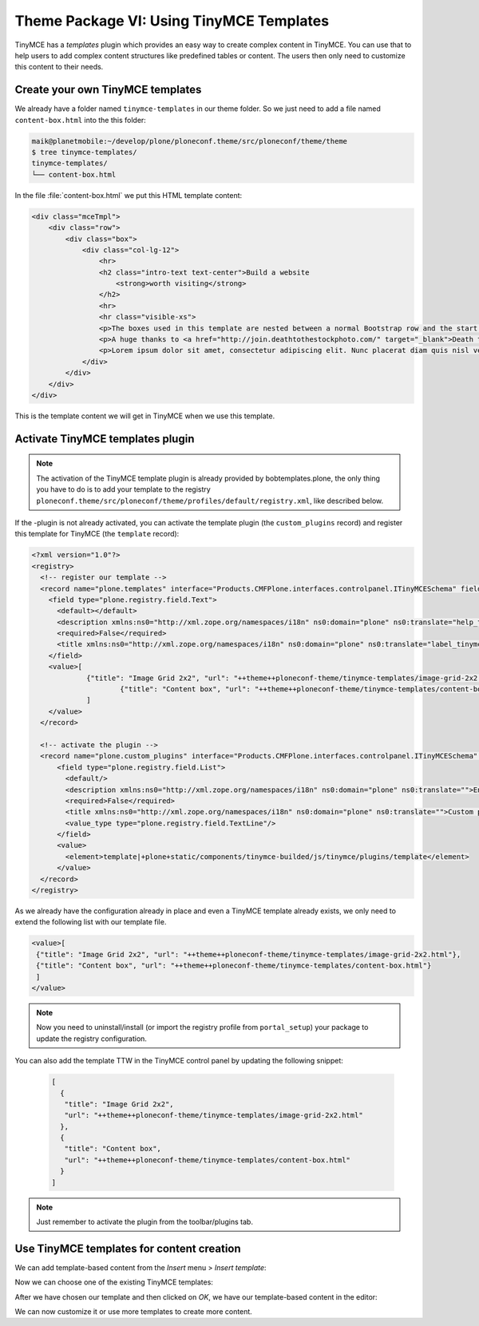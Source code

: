 =========================================
Theme Package VI: Using TinyMCE Templates
=========================================

TinyMCE has a *templates* plugin which provides an easy way to create
complex content in TinyMCE.
You can use that to help users to add complex content structures like
predefined tables or content.
The users then only need to customize this content to their needs.

Create your own TinyMCE templates
=================================

We already have a folder named ``tinymce-templates`` in our theme folder. So we just need to add a file named ``content-box.html`` into the this folder:

.. code-block:: bash

   maik@planetmobile:~/develop/plone/ploneconf.theme/src/ploneconf/theme/theme
   $ tree tinymce-templates/
   tinymce-templates/
   └── content-box.html

In the file :file:`content-box.html` we put this HTML template content:

.. code-block:: html

   <div class="mceTmpl">
       <div class="row">
           <div class="box">
               <div class="col-lg-12">
                   <hr>
                   <h2 class="intro-text text-center">Build a website
                       <strong>worth visiting</strong>
                   </h2>
                   <hr>
                   <hr class="visible-xs">
                   <p>The boxes used in this template are nested between a normal Bootstrap row and the start of your column layout. The boxes will be full-width boxes, so if you want to make them smaller then you will need to customize.</p>
                   <p>A huge thanks to <a href="http://join.deathtothestockphoto.com/" target="_blank">Death to the Stock Photo</a> for allowing us to use the beautiful photos that make this template really come to life. When using this template, make sure your photos are decent. Also make sure that the file size on your photos is kept to a minumum to keep load times to a minimum.</p>
                   <p>Lorem ipsum dolor sit amet, consectetur adipiscing elit. Nunc placerat diam quis nisl vestibulum dignissim. In hac habitasse platea dictumst. Interdum et malesuada fames ac ante ipsum primis in faucibus. Pellentesque habitant morbi tristique senectus et netus et malesuada fames ac turpis egestas.</p>
               </div>
           </div>
       </div>
   </div>

This is the template content we will get in TinyMCE when we use this template.


Activate TinyMCE templates plugin
=================================

.. note:: The activation of the TinyMCE template plugin is already provided by bobtemplates.plone, the only thing you have to do is to add your template to the registry ``ploneconf.theme/src/ploneconf/theme/profiles/default/registry.xml``, like described below.

If the -plugin is not already activated, you can activate the template plugin (the ``custom_plugins`` record) and register this template for TinyMCE (the ``template`` record):

.. code-block:: xml

   <?xml version="1.0"?>
   <registry>
     <!-- register our template -->
     <record name="plone.templates" interface="Products.CMFPlone.interfaces.controlpanel.ITinyMCESchema" field="templates">
       <field type="plone.registry.field.Text">
         <default></default>
         <description xmlns:ns0="http://xml.zope.org/namespaces/i18n" ns0:domain="plone" ns0:translate="help_tinymce_templates">Enter the list of templates in json format                 http://www.tinymce.com/wiki.php/Plugin:template</description>
         <required>False</required>
         <title xmlns:ns0="http://xml.zope.org/namespaces/i18n" ns0:domain="plone" ns0:translate="label_tinymce_templates">Templates</title>
       </field>
       <value>[
	  	{"title": "Image Grid 2x2", "url": "++theme++ploneconf-theme/tinymce-templates/image-grid-2x2.html"},
			{"title": "Content box", "url": "++theme++ploneconf-theme/tinymce-templates/content-box.html"}
	  	]
       </value>
     </record>

     <!-- activate the plugin -->
     <record name="plone.custom_plugins" interface="Products.CMFPlone.interfaces.controlpanel.ITinyMCESchema" field="custom_plugins">
         <field type="plone.registry.field.List">
           <default/>
           <description xmlns:ns0="http://xml.zope.org/namespaces/i18n" ns0:domain="plone" ns0:translate="">Enter a list of custom plugins which will be loaded in the editor. Format is pluginname|location, one per line.</description>
           <required>False</required>
           <title xmlns:ns0="http://xml.zope.org/namespaces/i18n" ns0:domain="plone" ns0:translate="">Custom plugins</title>
           <value_type type="plone.registry.field.TextLine"/>
         </field>
         <value>
           <element>template|+plone+static/components/tinymce-builded/js/tinymce/plugins/template</element>
         </value>
     </record>
   </registry>


As we already have the configuration already in place and even a TinyMCE template already exists, we only need to extend the following list with our template file.

.. code-block:: xml

   <value>[
    {"title": "Image Grid 2x2", "url": "++theme++ploneconf-theme/tinymce-templates/image-grid-2x2.html"},
    {"title": "Content box", "url": "++theme++ploneconf-theme/tinymce-templates/content-box.html"}
    ]
   </value>


.. note::
  Now you need to uninstall/install (or import the registry profile from ``portal_setup``) your package to update the registry configuration.

You can also add the template TTW in the TinyMCE control panel by updating the following snippet:

  .. code-block:: json

     [
       {
        "title": "Image Grid 2x2",
        "url": "++theme++ploneconf-theme/tinymce-templates/image-grid-2x2.html"
       },
       {
        "title": "Content box",
        "url": "++theme++ploneconf-theme/tinymce-templates/content-box.html"
       }
     ]

.. note:: Just remember to activate the plugin from the toolbar/plugins tab.


Use TinyMCE templates for content creation
==========================================

We can add template-based content from the *Insert* menu > *Insert template*:

.. image:: _static/theming-tinymce-insert-template.jpg

Now we can choose one of the existing TinyMCE templates:

.. image:: _static/theming-tinymce-choose-template.jpg

After we have chosen our template and then clicked on *OK*,
we have our template-based content in the editor:

.. image:: _static/theming-tinymce-insert-template-result.jpg

We can now customize it or use more templates to create more content.
